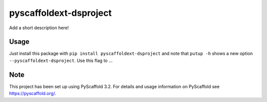 =======================
pyscaffoldext-dsproject
=======================


Add a short description here!


Usage
=====

Just install this package with ``pip install pyscaffoldext-dsproject`` and note that ``putup -h`` shows a new option ``--pyscaffoldext-dsproject``. Use this flag to ...


Note
====

This project has been set up using PyScaffold 3.2. For details and usage
information on PyScaffold see https://pyscaffold.org/.

